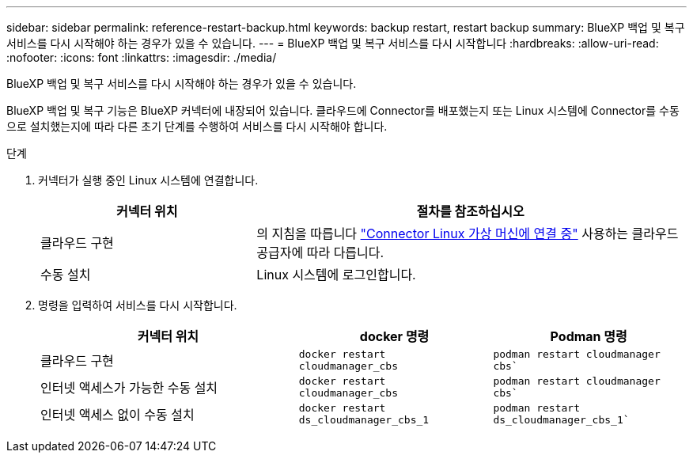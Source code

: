---
sidebar: sidebar 
permalink: reference-restart-backup.html 
keywords: backup restart, restart backup 
summary: BlueXP 백업 및 복구 서비스를 다시 시작해야 하는 경우가 있을 수 있습니다. 
---
= BlueXP 백업 및 복구 서비스를 다시 시작합니다
:hardbreaks:
:allow-uri-read: 
:nofooter: 
:icons: font
:linkattrs: 
:imagesdir: ./media/


[role="lead"]
BlueXP 백업 및 복구 서비스를 다시 시작해야 하는 경우가 있을 수 있습니다.

BlueXP 백업 및 복구 기능은 BlueXP 커넥터에 내장되어 있습니다. 클라우드에 Connector를 배포했는지 또는 Linux 시스템에 Connector를 수동으로 설치했는지에 따라 다른 초기 단계를 수행하여 서비스를 다시 시작해야 합니다.

.단계
. 커넥터가 실행 중인 Linux 시스템에 연결합니다.
+
[cols="25,50"]
|===
| 커넥터 위치 | 절차를 참조하십시오 


| 클라우드 구현 | 의 지침을 따릅니다 https://docs.netapp.com/us-en/bluexp-setup-admin/task-maintain-connectors.html#connect-to-the-linux-vm["Connector Linux 가상 머신에 연결 중"^] 사용하는 클라우드 공급자에 따라 다릅니다. 


| 수동 설치 | Linux 시스템에 로그인합니다. 
|===
. 명령을 입력하여 서비스를 다시 시작합니다.
+
[cols="40,30,30"]
|===
| 커넥터 위치 | docker 명령 | Podman 명령 


| 클라우드 구현 | `docker restart cloudmanager_cbs` | `podman restart cloudmanager cbs`` 


| 인터넷 액세스가 가능한 수동 설치 | `docker restart cloudmanager_cbs` | `podman restart cloudmanager cbs`` 


| 인터넷 액세스 없이 수동 설치 | `docker restart ds_cloudmanager_cbs_1` | `podman restart ds_cloudmanager_cbs_1`` 
|===


